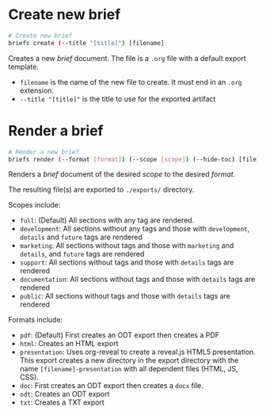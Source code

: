 * Create new brief
  #+begin_src sh
    # Create new brief
    briefs create (--title "[title]") [filename]
  #+end_src
  Creates a new /brief/ document. The file is a =.org= file with a default
  export template.

  - =filename= is the name of the new file to create. It must end in
    an =.org= extension.
  - =--title "[title]"= is the title to use for the exported artifact


* Render a brief
  #+BEGIN_SRC sh
    # Render a new brief
    briefs render (--format [format]) (--scope [scope]) (--hide-toc) [file]
  #+END_SRC
  Renders a /brief/ document of the desired /scope/ to the desired /format/.

  The resulting file(s) are exported to =./exports/= directory.
  
  Scopes include:
  - =full=: (Default) All sections with any tag are rendered.
  - =development=: All sections without any tags and those with
    =development=, =details= and =future= tags are rendered
  - =marketing=: All sections without tags and those with =marketing= and 
    =details=, and =future= tags are rendered
  - =support=: All sections without tags and those with =details=
    tags are rendered
  - =documentation=: All sections without tags and those with =details=
    tags are rendered
  - =public=: All sections without tags and those with =details=
    tags are rendered
  
  Formats include:
  - =pdf=: (Default) First creates an ODT export then creates a PDF
  - =html=: Creates an HTML export
  - =presentation=: Uses org-reveal to create a reveal.js HTML5
    presentation. This export creates a new directory in the export
    directory with the name =[filename]-presentation= with all
    dependent files (HTML, JS, CSS).
  - =doc=: First creates an ODT export then creates a =docx= file.
  - =odt=: Creates an ODT export
  - =txt=: Creates a TXT export
